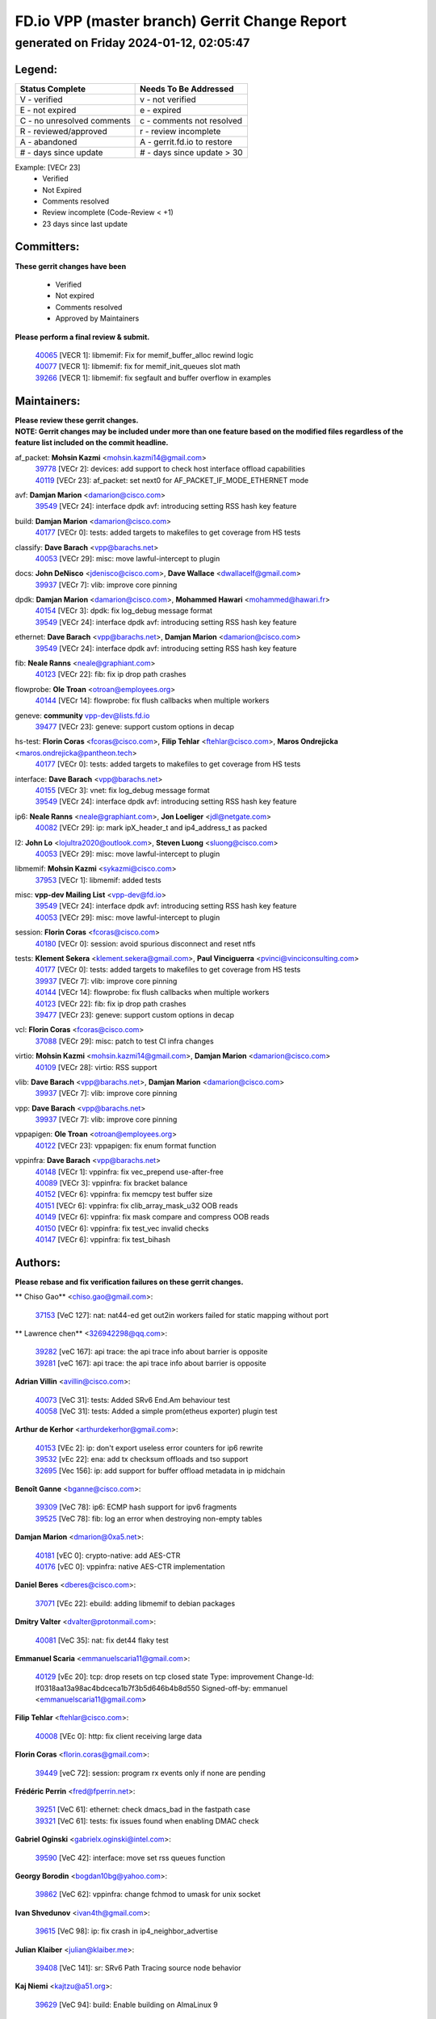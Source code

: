 
==============================================
FD.io VPP (master branch) Gerrit Change Report
==============================================
--------------------------------------------
generated on Friday 2024-01-12, 02:05:47
--------------------------------------------


Legend:
-------
========================== ===========================
Status Complete            Needs To Be Addressed
========================== ===========================
V - verified               v - not verified
E - not expired            e - expired
C - no unresolved comments c - comments not resolved
R - reviewed/approved      r - review incomplete
A - abandoned              A - gerrit.fd.io to restore
# - days since update      # - days since update > 30
========================== ===========================

Example: [VECr 23]
    - Verified
    - Not Expired
    - Comments resolved
    - Review incomplete (Code-Review < +1)
    - 23 days since last update


Committers:
-----------
| **These gerrit changes have been**

    - Verified
    - Not expired
    - Comments resolved
    - Approved by Maintainers

| **Please perform a final review & submit.**

  | `40065 <https:////gerrit.fd.io/r/c/vpp/+/40065>`_ [VECR 1]: libmemif: Fix for memif_buffer_alloc rewind logic
  | `40077 <https:////gerrit.fd.io/r/c/vpp/+/40077>`_ [VECR 1]: libmemif: fix for memif_init_queues slot math
  | `39266 <https:////gerrit.fd.io/r/c/vpp/+/39266>`_ [VECR 1]: libmemif: fix segfault and buffer overflow in examples

Maintainers:
------------
| **Please review these gerrit changes.**

| **NOTE: Gerrit changes may be included under more than one feature based on the modified files regardless of the feature list included on the commit headline.**

af_packet: **Mohsin Kazmi** <mohsin.kazmi14@gmail.com>
  | `39778 <https:////gerrit.fd.io/r/c/vpp/+/39778>`_ [VECr 2]: devices: add support to check host interface offload capabilities
  | `40119 <https:////gerrit.fd.io/r/c/vpp/+/40119>`_ [VECr 23]: af_packet: set next0 for AF_PACKET_IF_MODE_ETHERNET mode

avf: **Damjan Marion** <damarion@cisco.com>
  | `39549 <https:////gerrit.fd.io/r/c/vpp/+/39549>`_ [VECr 24]: interface dpdk avf: introducing setting RSS hash key feature

build: **Damjan Marion** <damarion@cisco.com>
  | `40177 <https:////gerrit.fd.io/r/c/vpp/+/40177>`_ [VECr 0]: tests: added targets to makefiles to get coverage from HS tests

classify: **Dave Barach** <vpp@barachs.net>
  | `40053 <https:////gerrit.fd.io/r/c/vpp/+/40053>`_ [VECr 29]: misc: move lawful-intercept to plugin

docs: **John DeNisco** <jdenisco@cisco.com>, **Dave Wallace** <dwallacelf@gmail.com>
  | `39937 <https:////gerrit.fd.io/r/c/vpp/+/39937>`_ [VECr 7]: vlib: improve core pinning

dpdk: **Damjan Marion** <damarion@cisco.com>, **Mohammed Hawari** <mohammed@hawari.fr>
  | `40154 <https:////gerrit.fd.io/r/c/vpp/+/40154>`_ [VECr 3]: dpdk: fix log_debug message format
  | `39549 <https:////gerrit.fd.io/r/c/vpp/+/39549>`_ [VECr 24]: interface dpdk avf: introducing setting RSS hash key feature

ethernet: **Dave Barach** <vpp@barachs.net>, **Damjan Marion** <damarion@cisco.com>
  | `39549 <https:////gerrit.fd.io/r/c/vpp/+/39549>`_ [VECr 24]: interface dpdk avf: introducing setting RSS hash key feature

fib: **Neale Ranns** <neale@graphiant.com>
  | `40123 <https:////gerrit.fd.io/r/c/vpp/+/40123>`_ [VECr 22]: fib: fix ip drop path crashes

flowprobe: **Ole Troan** <otroan@employees.org>
  | `40144 <https:////gerrit.fd.io/r/c/vpp/+/40144>`_ [VECr 14]: flowprobe: fix flush callbacks when multiple workers

geneve: **community** vpp-dev@lists.fd.io
  | `39477 <https:////gerrit.fd.io/r/c/vpp/+/39477>`_ [VECr 23]: geneve: support custom options in decap

hs-test: **Florin Coras** <fcoras@cisco.com>, **Filip Tehlar** <ftehlar@cisco.com>, **Maros Ondrejicka** <maros.ondrejicka@pantheon.tech>
  | `40177 <https:////gerrit.fd.io/r/c/vpp/+/40177>`_ [VECr 0]: tests: added targets to makefiles to get coverage from HS tests

interface: **Dave Barach** <vpp@barachs.net>
  | `40155 <https:////gerrit.fd.io/r/c/vpp/+/40155>`_ [VECr 3]: vnet: fix log_debug message format
  | `39549 <https:////gerrit.fd.io/r/c/vpp/+/39549>`_ [VECr 24]: interface dpdk avf: introducing setting RSS hash key feature

ip6: **Neale Ranns** <neale@graphiant.com>, **Jon Loeliger** <jdl@netgate.com>
  | `40082 <https:////gerrit.fd.io/r/c/vpp/+/40082>`_ [VECr 29]: ip: mark ipX_header_t and ip4_address_t as packed

l2: **John Lo** <lojultra2020@outlook.com>, **Steven Luong** <sluong@cisco.com>
  | `40053 <https:////gerrit.fd.io/r/c/vpp/+/40053>`_ [VECr 29]: misc: move lawful-intercept to plugin

libmemif: **Mohsin Kazmi** <sykazmi@cisco.com>
  | `37953 <https:////gerrit.fd.io/r/c/vpp/+/37953>`_ [VECr 1]: libmemif: added tests

misc: **vpp-dev Mailing List** <vpp-dev@fd.io>
  | `39549 <https:////gerrit.fd.io/r/c/vpp/+/39549>`_ [VECr 24]: interface dpdk avf: introducing setting RSS hash key feature
  | `40053 <https:////gerrit.fd.io/r/c/vpp/+/40053>`_ [VECr 29]: misc: move lawful-intercept to plugin

session: **Florin Coras** <fcoras@cisco.com>
  | `40180 <https:////gerrit.fd.io/r/c/vpp/+/40180>`_ [VECr 0]: session: avoid spurious disconnect and reset ntfs

tests: **Klement Sekera** <klement.sekera@gmail.com>, **Paul Vinciguerra** <pvinci@vinciconsulting.com>
  | `40177 <https:////gerrit.fd.io/r/c/vpp/+/40177>`_ [VECr 0]: tests: added targets to makefiles to get coverage from HS tests
  | `39937 <https:////gerrit.fd.io/r/c/vpp/+/39937>`_ [VECr 7]: vlib: improve core pinning
  | `40144 <https:////gerrit.fd.io/r/c/vpp/+/40144>`_ [VECr 14]: flowprobe: fix flush callbacks when multiple workers
  | `40123 <https:////gerrit.fd.io/r/c/vpp/+/40123>`_ [VECr 22]: fib: fix ip drop path crashes
  | `39477 <https:////gerrit.fd.io/r/c/vpp/+/39477>`_ [VECr 23]: geneve: support custom options in decap

vcl: **Florin Coras** <fcoras@cisco.com>
  | `37088 <https:////gerrit.fd.io/r/c/vpp/+/37088>`_ [VECr 29]: misc: patch to test CI infra changes

virtio: **Mohsin Kazmi** <mohsin.kazmi14@gmail.com>, **Damjan Marion** <damarion@cisco.com>
  | `40109 <https:////gerrit.fd.io/r/c/vpp/+/40109>`_ [VECr 28]: virtio: RSS support

vlib: **Dave Barach** <vpp@barachs.net>, **Damjan Marion** <damarion@cisco.com>
  | `39937 <https:////gerrit.fd.io/r/c/vpp/+/39937>`_ [VECr 7]: vlib: improve core pinning

vpp: **Dave Barach** <vpp@barachs.net>
  | `39937 <https:////gerrit.fd.io/r/c/vpp/+/39937>`_ [VECr 7]: vlib: improve core pinning

vppapigen: **Ole Troan** <otroan@employees.org>
  | `40122 <https:////gerrit.fd.io/r/c/vpp/+/40122>`_ [VECr 23]: vppapigen: fix enum format function

vppinfra: **Dave Barach** <vpp@barachs.net>
  | `40148 <https:////gerrit.fd.io/r/c/vpp/+/40148>`_ [VECr 1]: vppinfra: fix vec_prepend use-after-free
  | `40089 <https:////gerrit.fd.io/r/c/vpp/+/40089>`_ [VECr 3]: vppinfra: fix bracket balance
  | `40152 <https:////gerrit.fd.io/r/c/vpp/+/40152>`_ [VECr 6]: vppinfra: fix memcpy test buffer size
  | `40151 <https:////gerrit.fd.io/r/c/vpp/+/40151>`_ [VECr 6]: vppinfra: fix clib_array_mask_u32 OOB reads
  | `40149 <https:////gerrit.fd.io/r/c/vpp/+/40149>`_ [VECr 6]: vppinfra: fix mask compare and compress OOB reads
  | `40150 <https:////gerrit.fd.io/r/c/vpp/+/40150>`_ [VECr 6]: vppinfra: fix test_vec invalid checks
  | `40147 <https:////gerrit.fd.io/r/c/vpp/+/40147>`_ [VECr 6]: vppinfra: fix test_bihash

Authors:
--------
**Please rebase and fix verification failures on these gerrit changes.**

** Chiso Gao** <chiso.gao@gmail.com>:

  | `37153 <https:////gerrit.fd.io/r/c/vpp/+/37153>`_ [VeC 127]: nat: nat44-ed get out2in workers failed for static mapping without port

** Lawrence chen** <326942298@qq.com>:

  | `39282 <https:////gerrit.fd.io/r/c/vpp/+/39282>`_ [veC 167]: api trace: the api trace info about barrier is opposite
  | `39281 <https:////gerrit.fd.io/r/c/vpp/+/39281>`_ [veC 167]: api trace: the api trace info about barrier is opposite

**Adrian Villin** <avillin@cisco.com>:

  | `40073 <https:////gerrit.fd.io/r/c/vpp/+/40073>`_ [VeC 31]: tests: Added SRv6 End.Am behaviour test
  | `40058 <https:////gerrit.fd.io/r/c/vpp/+/40058>`_ [VeC 31]: tests: Added a simple prom(etheus exporter) plugin test

**Arthur de Kerhor** <arthurdekerhor@gmail.com>:

  | `40153 <https:////gerrit.fd.io/r/c/vpp/+/40153>`_ [VEc 2]: ip: don't export useless error counters for ip6 rewrite
  | `39532 <https:////gerrit.fd.io/r/c/vpp/+/39532>`_ [vEc 22]: ena: add tx checksum offloads and tso support
  | `32695 <https:////gerrit.fd.io/r/c/vpp/+/32695>`_ [Vec 156]: ip: add support for buffer offload metadata in ip midchain

**Benoît Ganne** <bganne@cisco.com>:

  | `39309 <https:////gerrit.fd.io/r/c/vpp/+/39309>`_ [VeC 78]: ip6: ECMP hash support for ipv6 fragments
  | `39525 <https:////gerrit.fd.io/r/c/vpp/+/39525>`_ [VeC 78]: fib: log an error when destroying non-empty tables

**Damjan Marion** <dmarion@0xa5.net>:

  | `40181 <https:////gerrit.fd.io/r/c/vpp/+/40181>`_ [vEC 0]: crypto-native: add AES-CTR
  | `40176 <https:////gerrit.fd.io/r/c/vpp/+/40176>`_ [vEC 0]: vppinfra: native AES-CTR implementation

**Daniel Beres** <dberes@cisco.com>:

  | `37071 <https:////gerrit.fd.io/r/c/vpp/+/37071>`_ [VEc 22]: ebuild: adding libmemif to debian packages

**Dmitry Valter** <dvalter@protonmail.com>:

  | `40081 <https:////gerrit.fd.io/r/c/vpp/+/40081>`_ [VeC 35]: nat: fix det44 flaky test

**Emmanuel Scaria** <emmanuelscaria11@gmail.com>:

  | `40129 <https:////gerrit.fd.io/r/c/vpp/+/40129>`_ [vEc 20]: tcp: drop resets on tcp closed state Type: improvement Change-Id: If0318aa13a98ac4bdceca1b7f3b5d646b4b8d550 Signed-off-by: emmanuel <emmanuelscaria11@gmail.com>

**Filip Tehlar** <ftehlar@cisco.com>:

  | `40008 <https:////gerrit.fd.io/r/c/vpp/+/40008>`_ [VEc 0]: http: fix client receiving large data

**Florin Coras** <florin.coras@gmail.com>:

  | `39449 <https:////gerrit.fd.io/r/c/vpp/+/39449>`_ [veC 72]: session: program rx events only if none are pending

**Frédéric Perrin** <fred@fperrin.net>:

  | `39251 <https:////gerrit.fd.io/r/c/vpp/+/39251>`_ [VeC 61]: ethernet: check dmacs_bad in the fastpath case
  | `39321 <https:////gerrit.fd.io/r/c/vpp/+/39321>`_ [VeC 61]: tests: fix issues found when enabling DMAC check

**Gabriel Oginski** <gabrielx.oginski@intel.com>:

  | `39590 <https:////gerrit.fd.io/r/c/vpp/+/39590>`_ [VeC 42]: interface: move set rss queues function

**Georgy Borodin** <bogdan10bg@yahoo.com>:

  | `39862 <https:////gerrit.fd.io/r/c/vpp/+/39862>`_ [VeC 62]: vppinfra: change fchmod to umask for unix socket

**Ivan Shvedunov** <ivan4th@gmail.com>:

  | `39615 <https:////gerrit.fd.io/r/c/vpp/+/39615>`_ [VeC 98]: ip: fix crash in ip4_neighbor_advertise

**Julian Klaiber** <julian@klaiber.me>:

  | `39408 <https:////gerrit.fd.io/r/c/vpp/+/39408>`_ [VeC 141]: sr: SRv6 Path Tracing source node behavior

**Kaj Niemi** <kajtzu@a51.org>:

  | `39629 <https:////gerrit.fd.io/r/c/vpp/+/39629>`_ [VeC 94]: build: Enable building on AlmaLinux 9

**Konstantin Kogdenko** <k.kogdenko@gmail.com>:

  | `39518 <https:////gerrit.fd.io/r/c/vpp/+/39518>`_ [VeC 111]: linux-cp: Add VRF synchronization

**Liangxing Wang** <liangxing.wang@arm.com>:

  | `39095 <https:////gerrit.fd.io/r/c/vpp/+/39095>`_ [Vec 168]: memif: use VPP cache line size macro instead of hard coded 64 bytes

**Lijian Zhang** <lijian.zhang@arm.com>:

  | `40046 <https:////gerrit.fd.io/r/c/vpp/+/40046>`_ [VeC 34]: wireguard: notify key changes to crypto engine
  | `40047 <https:////gerrit.fd.io/r/c/vpp/+/40047>`_ [VeC 34]: crypto-openssl: refactor openssl API usage

**Maros Ondrejicka** <mondreji@cisco.com>:

  | `38461 <https:////gerrit.fd.io/r/c/vpp/+/38461>`_ [VeC 127]: nat: fix address resolution

**Maxime Peim** <mpeim@cisco.com>:

  | `39871 <https:////gerrit.fd.io/r/c/vpp/+/39871>`_ [vEC 19]: tests: preload api files
  | `39942 <https:////gerrit.fd.io/r/c/vpp/+/39942>`_ [VeC 51]: misc: tracedump specify cache size

**Mohsin Kazmi** <sykazmi@cisco.com>:

  | `39146 <https:////gerrit.fd.io/r/c/vpp/+/39146>`_ [Vec 45]: geneve: add support for layer 3

**Nathan Skrzypczak** <nathan.skrzypczak@gmail.com>:

  | `32819 <https:////gerrit.fd.io/r/c/vpp/+/32819>`_ [VeC 91]: vlib: allow overlapping cli subcommands

**Neale Ranns** <neale@graphiant.com>:

  | `38092 <https:////gerrit.fd.io/r/c/vpp/+/38092>`_ [Vec 65]: ip: IP address family common input node
  | `38116 <https:////gerrit.fd.io/r/c/vpp/+/38116>`_ [VeC 132]: ip: IPv6 validate input packet's header length does not exist buffer size
  | `38095 <https:////gerrit.fd.io/r/c/vpp/+/38095>`_ [veC 132]: ip: Set the buffer error in ip6-input

**Piotr Bronowski** <piotrx.bronowski@intel.com>:

  | `38409 <https:////gerrit.fd.io/r/c/vpp/+/38409>`_ [veC 169]: ipsec: introduce function esp_prepare_packet_for_enc

**Stanislav Zaikin** <zstaseg@gmail.com>:

  | `39121 <https:////gerrit.fd.io/r/c/vpp/+/39121>`_ [VeC 55]: dpdk: create and remove interface in runtime
  | `39305 <https:////gerrit.fd.io/r/c/vpp/+/39305>`_ [VeC 58]: interface: check sw_if_index more thoroughly
  | `39317 <https:////gerrit.fd.io/r/c/vpp/+/39317>`_ [VeC 156]: ip: flow hash ignore tcp/udp ports when fragmented

**Sylvain C** <sylvain.cadilhac@freepro.com>:

  | `39613 <https:////gerrit.fd.io/r/c/vpp/+/39613>`_ [VeC 98]: l2: fix crash while sending traffic out orphan BVI
  | `39294 <https:////gerrit.fd.io/r/c/vpp/+/39294>`_ [veC 167]: api: ip - set punt reason max length to fix VAPI generation

**Vladimir Ratnikov** <vratnikov@netgate.com>:

  | `39287 <https:////gerrit.fd.io/r/c/vpp/+/39287>`_ [VeC 150]: ip6-nd: Revert "ip6-nd: initialize radv_info->send_radv to 1"

**Vladislav Grishenko** <themiron@mail.ru>:

  | `39555 <https:////gerrit.fd.io/r/c/vpp/+/39555>`_ [VeC 100]: nat: fix nat44-ed address removal from fib
  | `38524 <https:////gerrit.fd.io/r/c/vpp/+/38524>`_ [VeC 107]: fib: fix interface resolve from unlinked fib entries
  | `38245 <https:////gerrit.fd.io/r/c/vpp/+/38245>`_ [VeC 107]: mpls: fix crashes on mpls tunnel create/delete
  | `39579 <https:////gerrit.fd.io/r/c/vpp/+/39579>`_ [VeC 107]: fib: ensure mpls dpo index is valid for its next node
  | `39580 <https:////gerrit.fd.io/r/c/vpp/+/39580>`_ [VeC 107]: fib: fix udp encap mp-safe ops and id validation

**Vratko Polak** <vrpolak@cisco.com>:

  | `40013 <https:////gerrit.fd.io/r/c/vpp/+/40013>`_ [veC 43]: nat: speed-up nat44-ed outside address distribution
  | `39315 <https:////gerrit.fd.io/r/c/vpp/+/39315>`_ [VeC 50]: vppapigen: recognize also _event as to_network
  | `38797 <https:////gerrit.fd.io/r/c/vpp/+/38797>`_ [Vec 106]: ip: make running_fragment_id thread safe
  | `39316 <https:////gerrit.fd.io/r/c/vpp/+/39316>`_ [VeC 114]: ip-neighbor: add version 3 of neighbor event

**Xinyao Cai** <xinyao.cai@intel.com>:

  | `38304 <https:////gerrit.fd.io/r/c/vpp/+/38304>`_ [VeC 111]: interface dpdk avf: introducing setting RSS hash key feature

**Yahui Chen** <goodluckwillcomesoon@gmail.com>:

  | `37653 <https:////gerrit.fd.io/r/c/vpp/+/37653>`_ [Vec 132]: af_xdp: optimizing send performance

**hui zhang** <zhanghui1715@gmail.com>:

  | `38451 <https:////gerrit.fd.io/r/c/vpp/+/38451>`_ [vec 120]: vrrp: dump vrrp vr peer

**shaohui jin** <jinshaohui789@163.com>:

  | `39776 <https:////gerrit.fd.io/r/c/vpp/+/39776>`_ [VeC 68]: vppinfra: fix memory overrun in mhash_set_mem
  | `39777 <https:////gerrit.fd.io/r/c/vpp/+/39777>`_ [VeC 78]: ping:mark ipv6 packets as locally originated

**shivansh S** <shivansh.nwk@gmail.com>:

  | `39363 <https:////gerrit.fd.io/r/c/vpp/+/39363>`_ [VeC 149]: dhcp: fix dhcp multiple client request

Legend:
-------
========================== ===========================
Status Complete            Needs To Be Addressed
========================== ===========================
V - verified               v - not verified
E - not expired            e - expired
C - no unresolved comments c - comments not resolved
R - reviewed/approved      r - review incomplete
A - abandoned              A - gerrit.fd.io to restore
# - days since update      # - days since update > 30
========================== ===========================

Example: [VECr 23]
    - Verified
    - Not Expired
    - Comments resolved
    - Review incomplete (Code-Review < +1)
    - 23 days since last update


Statistics:
-----------
================ ===
Patches assigned
================ ===
authors          58
maintainers      24
committers       3
abandoned        0
================ ===

